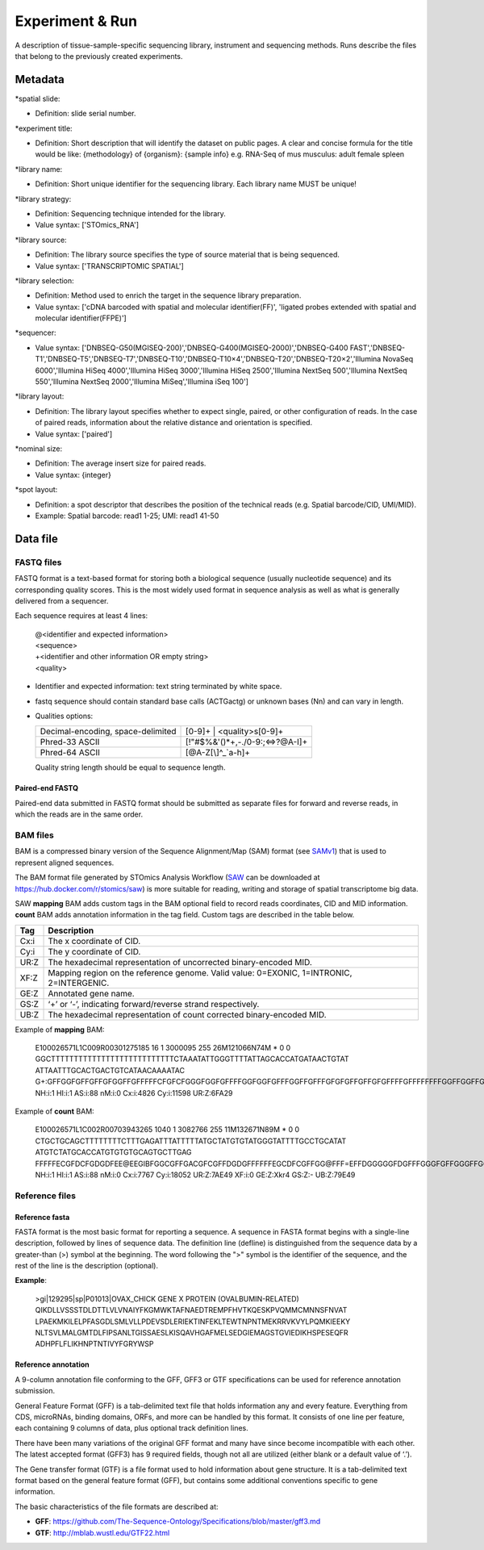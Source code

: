 Experiment & Run
=================

A description of tissue-sample-specific sequencing library, instrument and sequencing methods. Runs describe the files that belong to the previously created experiments.

Metadata
--------

\*spatial slide:

* Definition: slide serial number.

\*experiment title:

* Definition: Short description that will identify the dataset on public pages. A clear and concise formula for the title would be like: {methodology} of {organism}: {sample info} e.g. RNA-Seq of mus musculus: adult female spleen

\*library name:

* Definition: Short unique identifier for the sequencing library. Each library name MUST be unique!

\*library strategy:

* Definition: Sequencing technique intended for the library.
* Value syntax: ['STOmics_RNA']

\*library source:

* Definition: The library source specifies the type of source material that is being sequenced.
* Value syntax: ['TRANSCRIPTOMIC SPATIAL']

\*library selection:

* Definition: Method used to enrich the target in the sequence library preparation.
* Value syntax: ['cDNA barcoded with spatial and molecular identifier(FF)', 'ligated probes extended with spatial and molecular identifier(FFPE)']

\*sequencer:

* Value syntax: ['DNBSEQ-G50(MGISEQ-200)','DNBSEQ-G400(MGISEQ-2000)','DNBSEQ-G400 FAST','DNBSEQ-T1','DNBSEQ-T5','DNBSEQ-T7','DNBSEQ-T10','DNBSEQ-T10×4','DNBSEQ-T20','DNBSEQ-T20×2','Illumina NovaSeq 6000','Illumina HiSeq 4000','Illumina HiSeq 3000','Illumina HiSeq 2500','Illumina NextSeq 500','Illumina NextSeq 550','Illumina NextSeq 2000','Illumina MiSeq','Illumina iSeq 100']

\*library layout:

* Definition: The library layout specifies whether to expect single, paired, or other configuration of reads. In the case of paired reads, information about the relative distance and orientation is specified.
* Value syntax: ['paired']

\*nominal size:

* Definition: The average insert size for paired reads.
* Value syntax: {integer}

\*spot layout:

* Definition: a spot descriptor that describes the position of the technical reads (e.g. Spatial barcode/CID, UMI/MID).
* Example: Spatial barcode: read1 1-25; UMI: read1 41-50

Data file
---------

FASTQ files
~~~~~~~~~~~

FASTQ format is a text-based format for storing both a biological sequence (usually nucleotide sequence) and its corresponding quality scores. This is the most widely used format in sequence analysis as well as what is generally delivered from a sequencer.

Each sequence requires at least 4 lines:

  | @<identifier and expected information>
  | <sequence>
  | +<identifier and other information OR empty string>
  | <quality>

* Identifier and expected information: text string terminated by white space.
* fastq sequence should contain standard base calls (ACTGactg) or unknown bases (Nn) and can vary in length.
* Qualities options:

  +-----------------------------------+-------------------------------------------------+
  | Decimal-encoding, space-delimited | [0-9]+ | <quality>\s[0-9]+                      |
  +-----------------------------------+-------------------------------------------------+
  | Phred-33 ASCII                    | [\!\"\#\$\%\&\'\(\)\*\+,\-\.\/0-9:;<=>\?\@A-I]+ |
  +-----------------------------------+-------------------------------------------------+
  | Phred-64 ASCII                    | [\@A-Z\[\\\]\^_`a-h]+                           |
  +-----------------------------------+-------------------------------------------------+

  Quality string length should be equal to sequence length.

Paired-end FASTQ
^^^^^^^^^^^^^^^^

Paired-end data submitted in FASTQ format should be submitted as separate files for forward and reverse reads, in which the reads are in the same order.

BAM files
~~~~~~~~~

BAM is a compressed binary version of the Sequence Alignment/Map (SAM) format (see `SAMv1 <https://samtools.github.io/hts-specs/SAMv1.pdf>`_) that is used to represent aligned sequences.

The BAM format file generated by STOmics Analysis Workflow (`SAW <https://github.com/BGIResearch/SAW>`_ can be downloaded at https://hub.docker.com/r/stomics/saw) is more suitable for reading, writing and storage of spatial transcriptome big data.

SAW **mapping** BAM adds custom tags in the BAM optional field to record reads coordinates, CID and MID information. **count** BAM adds annotation information in the tag field. Custom tags are described in the table below.

+--------+------------------------------------------------------------------------------------------+
| Tag    | Description                                                                              |
+========+==========================================================================================+
| Cx:i   | The x coordinate of CID.                                                                 |
+--------+------------------------------------------------------------------------------------------+
| Cy:i   | The y coordinate of CID.                                                                 |
+--------+------------------------------------------------------------------------------------------+
| UR:Z   | The hexadecimal representation of uncorrected binary-encoded MID.                        |
+--------+------------------------------------------------------------------------------------------+
| XF:Z   | Mapping region on the reference genome. Valid value: 0=EXONIC, 1=INTRONIC, 2=INTERGENIC. |
+--------+------------------------------------------------------------------------------------------+
| GE:Z   | Annotated gene name.                                                                     |
+--------+------------------------------------------------------------------------------------------+
| GS:Z   | ‘+’ or ‘-’, indicating forward/reverse strand respectively.                              |
+--------+------------------------------------------------------------------------------------------+
| UB:Z   | The hexadecimal representation of count corrected binary-encoded MID.                    |
+--------+------------------------------------------------------------------------------------------+

Example of **mapping** BAM:

 | E100026571L1C009R00301275185 16 1 3000095 255 26M121066N74M * 0 0 GGCTTTTTTTTTTTTTTTTTTTTTTTTTTTCTAAATATTGGGTTTTATTAGCACCATGATAACTGTAT
 | ATTAATTTGCACTGACTGTCATAACAAAATAC G+:GFFGGFGFFGFFGFGGFFGFFFFFCFGFCFGGGFGGFGFFFFGGFGGFGFFFGGFFGFFFGFGFGFFGFFGFGFFFFGFFFFFFFFGGFFGGFFGEF
 | NH:i:1 HI:i:1 AS:i:88 nM:i:0 Cx:i:4826 Cy:i:11598 UR:Z:6FA29

Example of **count** BAM:

 | E100026571L1C002R00703943265 1040 1 3082766 255 11M132671N89M * 0 0 CTGCTGCAGCTTTTTTTTCTTTGAGATTTATTTTTATGCTATGTGTATGGGTATTTTGCCTGCATAT
 | ATGTCTATGCACCATGTGTGTGCAGTGCTTGAG FFFFFECGFDCFGDGDFEE\@EEGIBFGGCGFFGACGFCGFFDGDGFFFFFFEGCDFCGFFGG\@FFF=EFFDGGGGGFDGFFFGGGFGFFGGGFFGGGDFG
 | NH:i:1 HI:i:1 AS:i:88 nM:i:0 Cx:i:7767 Cy:i:18052 UR:Z:7AE49 XF:i:0 GE:Z:Xkr4 GS:Z:- UB:Z:79E49

Reference files
~~~~~~~~~~~~~~~

Reference fasta
^^^^^^^^^^^^^^^

FASTA format is the most basic format for reporting a sequence. A sequence in FASTA format begins with a single-line description, followed by lines of sequence data. The definition line (defline) is distinguished from the sequence data by a greater-than (>) symbol at the beginning. The word following the ">" symbol is the identifier of the sequence, and the rest of the line is the description (optional).

**Example**:

  | >gi|129295|sp|P01013|OVAX_CHICK GENE X PROTEIN (OVALBUMIN-RELATED)
  | QIKDLLVSSSTDLDTTLVLVNAIYFKGMWKTAFNAEDTREMPFHVTKQESKPVQMMCMNNSFNVAT
  | LPAEKMKILELPFASGDLSMLVLLPDEVSDLERIEKTINFEKLTEWTNPNTMEKRRVKVYLPQMKIEEKY
  | NLTSVLMALGMTDLFIPSANLTGISSAESLKISQAVHGAFMELSEDGIEMAGSTGVIEDIKHSPESEQFR
  | ADHPFLFLIKHNPTNTIVYFGRYWSP

Reference annotation
^^^^^^^^^^^^^^^^^^^^

A 9-column annotation file conforming to the GFF, GFF3 or GTF specifications can be used for reference annotation submission.

General Feature Format (GFF) is a tab-delimited text file that holds information any and every feature. Everything from CDS, microRNAs, binding domains, ORFs, and more can be handled by this format. It consists of one line per feature, each containing 9 columns of data, plus optional track definition lines.

There have been many variations of the original GFF format and many have since become incompatible with each other. The latest accepted format (GFF3) has 9 required fields, though not all are utilized (either blank or a default value of ‘.’).

The Gene transfer format (GTF) is a file format used to hold information about gene structure. It is a tab-delimited text format based on the general feature format (GFF), but contains some additional conventions specific to gene information.

The basic characteristics of the file formats are described at:

* **GFF**: https://github.com/The-Sequence-Ontology/Specifications/blob/master/gff3.md
* **GTF**: http://mblab.wustl.edu/GTF22.html
